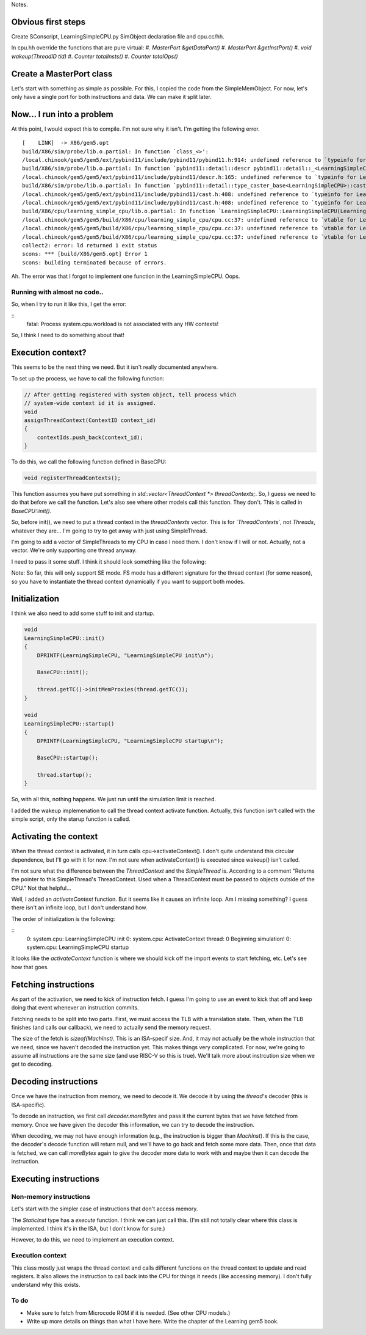 Notes.


Obvious first steps
-------------------

Create SConscript, LearningSimpleCPU.py SimObject declaration file and cpu.cc/hh.

In cpu.hh override the functions that are pure virtual:
#. `MasterPort &getDataPort()`
#. `MasterPort &getInstPort()`
#. `void wakeup(ThreadID tid)`
#. `Counter totalInsts()`
#. `Counter totalOps()`

Create a MasterPort class
-------------------------

Let's start with something as simple as possible.
For this, I copied the code from the SimpleMemObject.
For now, let's only have a single port for both instructions and data.
We can make it split later.

Now... I run into a problem
----------------------------

At this point, I would expect this to compile. I'm not sure why it isn't.
I'm getting the following error.

::

    [    LINK]  -> X86/gem5.opt
    build/X86/sim/probe/lib.o.partial: In function `class_<>':
    /local.chinook/gem5/gem5/ext/pybind11/include/pybind11/pybind11.h:914: undefined reference to `typeinfo for LearningSimpleCPU'
    build/X86/sim/probe/lib.o.partial: In function `pybind11::detail::descr pybind11::detail::_<LearningSimpleCPU>()':
    /local.chinook/gem5/gem5/ext/pybind11/include/pybind11/descr.h:165: undefined reference to `typeinfo for LearningSimpleCPU'
    build/X86/sim/probe/lib.o.partial: In function `pybind11::detail::type_caster_base<LearningSimpleCPU>::cast(LearningSimpleCPU const*, pybind11::return_value_policy, pybind11::handle)':
    /local.chinook/gem5/gem5/ext/pybind11/include/pybind11/cast.h:408: undefined reference to `typeinfo for LearningSimpleCPU'
    /local.chinook/gem5/gem5/ext/pybind11/include/pybind11/cast.h:408: undefined reference to `typeinfo for LearningSimpleCPU'
    build/X86/cpu/learning_simple_cpu/lib.o.partial: In function `LearningSimpleCPU::LearningSimpleCPU(LearningSimpleCPUParams*)':
    /local.chinook/gem5/gem5/build/X86/cpu/learning_simple_cpu/cpu.cc:37: undefined reference to `vtable for LearningSimpleCPU'
    /local.chinook/gem5/gem5/build/X86/cpu/learning_simple_cpu/cpu.cc:37: undefined reference to `vtable for LearningSimpleCPU'
    /local.chinook/gem5/gem5/build/X86/cpu/learning_simple_cpu/cpu.cc:37: undefined reference to `vtable for LearningSimpleCPU'
    collect2: error: ld returned 1 exit status
    scons: *** [build/X86/gem5.opt] Error 1
    scons: building terminated because of errors.


Ah. The error was that I forgot to implement one function in the LearningSimpleCPU. Oops.


Running with almost no code..
=============================

So, when I try to run it like this, I get the error:

::
    fatal: Process system.cpu.workload is not associated with any HW contexts!

So, I think I need to do something about that!


Execution context?
------------------

This seems to be the next thing we need. But it isn't really documented anywhere.

To set up the process, we have to call the following function:

.. code-block:: c++

    // After getting registered with system object, tell process which
    // system-wide context id it is assigned.
    void
    assignThreadContext(ContextID context_id)
    {
        contextIds.push_back(context_id);
    }


To do this, we call the following function defined in BaseCPU:

.. code-block:: c++

    void registerThreadContexts();


This function assumes you have put something in `std::vector<ThreadContext *> threadContexts;`.
So, I guess we need to do that before we call the function.
Let's also see where other models call this function.
They don't. This is called in `BaseCPU::init()`.

So, before init(), we need to put a thread context in the `threadContexts` vector.
This is for *`ThreadContexts`*, not `Threads`, whatever they are...
I'm going to try to get away with just using SimpleThread.

I'm going to add a vector of SimpleThreads to my CPU in case I need them.
I don't know if I will or not.
Actually, not a vector. We're only supporting one thread anyway.

I need to pass it some stuff. I think it should look something like the following:

.. code-block:: c++
    thread(this, 0, params->system, params->workload[0], params->itb, params->dtb, params->isa[0]);

Note: So far, this will only support SE mode.
FS mode has a different signature for the thread context (for some reason), so you have to instantiate the thread context dynamically if you want to support both modes.

Initialization
----------------

I think we also need to add some stuff to init and startup.

.. code-block:: c++

    void
    LearningSimpleCPU::init()
    {
        DPRINTF(LearningSimpleCPU, "LearningSimpleCPU init\n");

        BaseCPU::init();

        thread.getTC()->initMemProxies(thread.getTC());
    }

    void
    LearningSimpleCPU::startup()
    {
        DPRINTF(LearningSimpleCPU, "LearningSimpleCPU startup\n");

        BaseCPU::startup();

        thread.startup();
    }


So, with all this, nothing happens.
We just run until the simulation limit is reached.

I added the wakeup implemenation to call the thread context activate function.
Actually, this function isn't called with the simple script, only the starup function is called.

Activating the context
----------------------

When the thread context is activated, it in turn calls cpu->activateContext().
I don't quite understand this circular dependence, but I'll go with it for now.
I'm not sure when activateContext() is executed since wakeup() isn't called.

I'm not sure what the difference between the `ThreadContext` and the `SimpleThread` is.
According to a comment "Returns the pointer to this SimpleThread's ThreadContext. Used when a ThreadContext must be passed to objects outside of the CPU."
Not that helpful...

Well, I added an `activateContext` function.
But it seems like it causes an infinite loop.
Am I missing something?
I guess there isn't an infinite loop, but I don't understand how.

The order of initialization is the following:

::
    0: system.cpu: LearningSimpleCPU init
    0: system.cpu: ActivateContext thread: 0
    Beginning simulation!
    0: system.cpu: LearningSimpleCPU startup

It looks like the `activateContext` function is where we should kick off the import events to start fetching, etc.
Let's see how that goes.

Fetching instructions
---------------------

As part of the activation, we need to kick of instruction fetch.
I guess I'm going to use an event to kick that off and keep doing that event whenever an instruction commits.

Fetching needs to be split into two parts.
First, we must access the TLB with a translation state.
Then, when the TLB finishes (and calls our callback), we need to actually send the memory request.

The size of the fetch is `sizeof(MachInst)`.
This is an ISA-specif size.
And, it may not actually be the whole instruction that we need, since we haven't decoded the instruction yet.
This makes things very complicated.
For now, we're going to assume all instructions are the same size (and use RISC-V so this is true).
We'll talk more about instrcution size when we get to decoding.

Decoding instructions
---------------------

Once we have the instruction from memory, we need to decode it.
We decode it by using the `thread`'s decoder (this is ISA-specific).

To decode an instruction, we first call `decoder.moreBytes` and pass it the current bytes that we have fetched from memory.
Once we have given the decoder this information, we can try to decode the instruction.

When decoding, we may not have enough information (e.g., the instruction is bigger than `MachInst`).
If this is the case, the decoder's decode function will return null, and we'll have to go back and fetch some more data.
Then, once that data is fetched, we can call `moreBytes` again to give the decoder more data to work with and maybe then it can decode the instruction.

Executing instructions
----------------------

Non-memory instructions
========================

Let's start with the simpler case of instructions that don't access memory.

The `StaticInst` type has a `execute` function.
I think we can just call this.
(I'm still not totally clear where this class is implemented. I think it's in the ISA, but I don't know for sure.)

However, to do this, we need to implement an execution context.

Execution context
==================

This class mostly just wraps the thread context and calls different functions on the thread context to update and read registers.
It also allows the instruction to call back into the CPU for things it needs (like accessing memory).
I don't fully understand why this exists.

To do
======
* Make sure to fetch from Microcode ROM if it is needed. (See other CPU models.)
* Write up more details on things than what I have here. Write the chapter of the Learning gem5 book.
